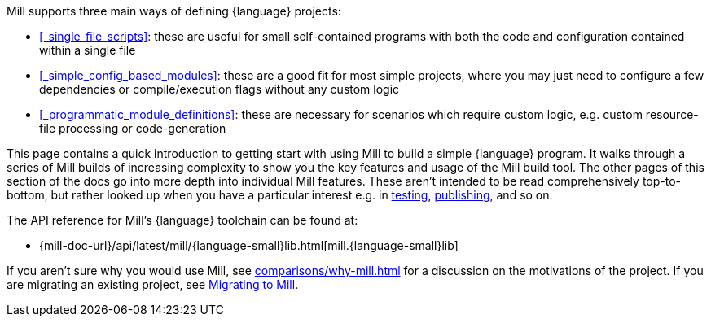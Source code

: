 Mill supports three main ways of defining {language} projects:

* xref:#_single_file_scripts[]:
  these are useful for small self-contained programs with both the code and
  configuration contained within a single file

* xref:#_simple_config_based_modules[]: these are a good fit for most simple projects, where you
  may just need to configure a few dependencies or compile/execution flags without any custom logic

* xref:#_programmatic_module_definitions[]: these are necessary
  for scenarios which require custom logic, e.g. custom resource-file processing or code-generation

This page contains a quick introduction to getting start with using Mill to build
a simple {language} program. It walks through a series of Mill builds of increasing
complexity to show you the key features and usage of the Mill build tool.
The other pages of this section of the docs go into more depth into individual Mill features.
These aren't intended to be read comprehensively top-to-bottom, but
rather looked up when you have a particular interest e.g. in
xref:{language-small}lib/testing.adoc[testing],
xref:{language-small}lib/publishing.adoc[publishing], and so on.

The API reference for Mill's {language} toolchain can be found at:

* {mill-doc-url}/api/latest/mill/{language-small}lib.html[mill.{language-small}lib]

If you aren't sure why you would use Mill, see xref:comparisons/why-mill.adoc[] for
a discussion on the motivations of the project. If you are migrating an existing project,
see xref:migrating/migrating.adoc[Migrating to Mill].